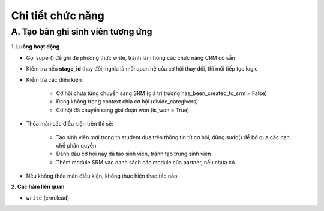 Chi tiết chức năng
------------------

A. Tạo bản ghi sinh viên tương ứng
~~~~~~~~~~~~~~~~~~~~~~~~~~~~~~~~~~

**1. Luồng hoạt động**

- Gọi super() để ghi đè phương thức write, tránh làm hỏng các chức năng CRM có sẵn
- Kiểm tra nếu **stage_id** thay đổi, nghĩa là mối quan hệ của cơ hội thay đổi, thì mới tiếp tục logic
- Kiểm tra các điều kiện:

   - Cơ hội chưa từng chuyển sang SRM (giá trị trường has_been_created_to_srm = False)
   - Đang không trong context chia cơ hội (divide_caregivers)
   - Cơ hội đã chuyển sang giai đoạn won (is_won = True)

- Thỏa mãn các điều kiện trên thì sẽ:

   - Tạo sinh viên mới trong th.student dựa trên thông tin từ cơ hội, dùng sudo() để bỏ qua các hạn chế phân quyền
   - Đánh dấu cơ hội này đã tạo sinh viên, tránh tạo trùng sinh viên
   - Thêm module SRM vào danh sách các module của partner, nếu chưa có

- Nếu không thỏa mãn điều kiện, không thực hiện thao tác nào

**2. Các hàm liên quan**

- ``write`` (crm.lead)
